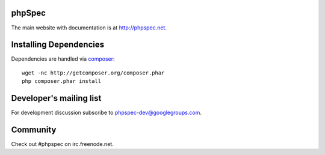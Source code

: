 phpSpec
=======
.. image:: https://secure.travis-ci.org/phpspec/phpspec.png?branch=master
   :target: http://travis-ci.org/phpspec/phpspec
   :alt: Master Build Status


The main website with documentation is at `http://phpspec.net <http://phpspec.net>`_.

Installing Dependencies
=======================

Dependencies are handled via `composer <http://getcomposer.org>`_::

   wget -nc http://getcomposer.org/composer.phar
   php composer.phar install


Developer's mailing list
========================

For development discussion subscribe to `phpspec-dev@googlegroups.com <mailto:phpspec-dev@googlegroups.com>`_.

Community
=========
Check out #phpspec on irc.freenode.net.
